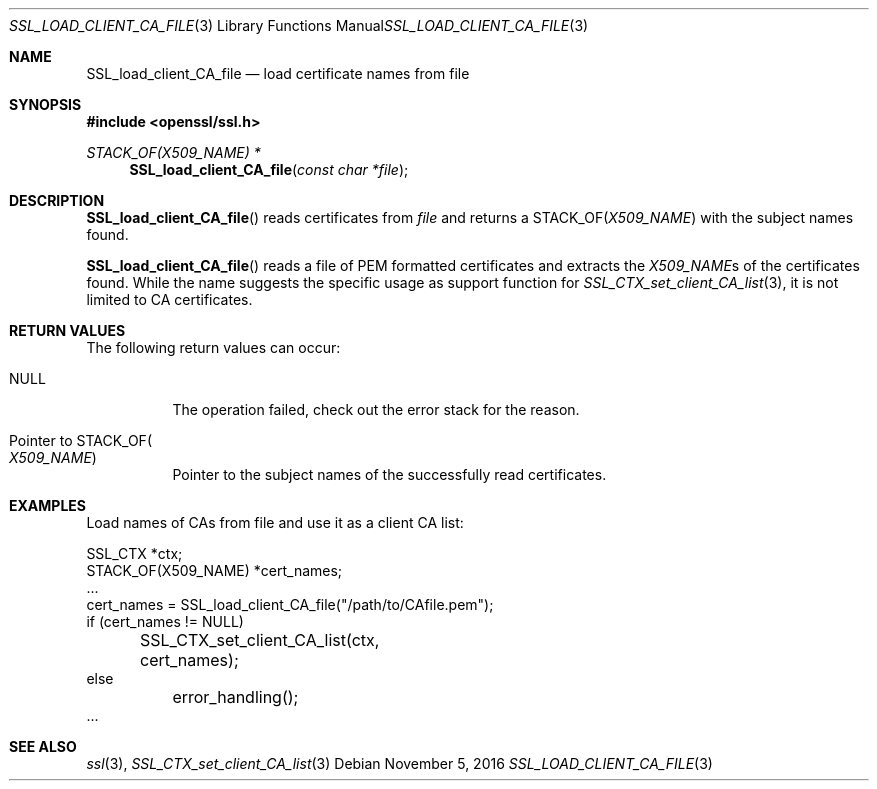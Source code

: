 .\"	$OpenBSD: SSL_load_client_CA_file.3,v 1.1 2016/11/05 15:32:20 schwarze Exp $
.\"	OpenSSL b97fdb57 Nov 11 09:33:09 2016 +0100
.\"
.\" This file was written by Lutz Jaenicke <jaenicke@openssl.org>.
.\" Copyright (c) 2000 The OpenSSL Project.  All rights reserved.
.\"
.\" Redistribution and use in source and binary forms, with or without
.\" modification, are permitted provided that the following conditions
.\" are met:
.\"
.\" 1. Redistributions of source code must retain the above copyright
.\"    notice, this list of conditions and the following disclaimer.
.\"
.\" 2. Redistributions in binary form must reproduce the above copyright
.\"    notice, this list of conditions and the following disclaimer in
.\"    the documentation and/or other materials provided with the
.\"    distribution.
.\"
.\" 3. All advertising materials mentioning features or use of this
.\"    software must display the following acknowledgment:
.\"    "This product includes software developed by the OpenSSL Project
.\"    for use in the OpenSSL Toolkit. (http://www.openssl.org/)"
.\"
.\" 4. The names "OpenSSL Toolkit" and "OpenSSL Project" must not be used to
.\"    endorse or promote products derived from this software without
.\"    prior written permission. For written permission, please contact
.\"    openssl-core@openssl.org.
.\"
.\" 5. Products derived from this software may not be called "OpenSSL"
.\"    nor may "OpenSSL" appear in their names without prior written
.\"    permission of the OpenSSL Project.
.\"
.\" 6. Redistributions of any form whatsoever must retain the following
.\"    acknowledgment:
.\"    "This product includes software developed by the OpenSSL Project
.\"    for use in the OpenSSL Toolkit (http://www.openssl.org/)"
.\"
.\" THIS SOFTWARE IS PROVIDED BY THE OpenSSL PROJECT ``AS IS'' AND ANY
.\" EXPRESSED OR IMPLIED WARRANTIES, INCLUDING, BUT NOT LIMITED TO, THE
.\" IMPLIED WARRANTIES OF MERCHANTABILITY AND FITNESS FOR A PARTICULAR
.\" PURPOSE ARE DISCLAIMED.  IN NO EVENT SHALL THE OpenSSL PROJECT OR
.\" ITS CONTRIBUTORS BE LIABLE FOR ANY DIRECT, INDIRECT, INCIDENTAL,
.\" SPECIAL, EXEMPLARY, OR CONSEQUENTIAL DAMAGES (INCLUDING, BUT
.\" NOT LIMITED TO, PROCUREMENT OF SUBSTITUTE GOODS OR SERVICES;
.\" LOSS OF USE, DATA, OR PROFITS; OR BUSINESS INTERRUPTION)
.\" HOWEVER CAUSED AND ON ANY THEORY OF LIABILITY, WHETHER IN CONTRACT,
.\" STRICT LIABILITY, OR TORT (INCLUDING NEGLIGENCE OR OTHERWISE)
.\" ARISING IN ANY WAY OUT OF THE USE OF THIS SOFTWARE, EVEN IF ADVISED
.\" OF THE POSSIBILITY OF SUCH DAMAGE.
.\"
.Dd $Mdocdate: November 5 2016 $
.Dt SSL_LOAD_CLIENT_CA_FILE 3
.Os
.Sh NAME
.Nm SSL_load_client_CA_file
.Nd load certificate names from file
.Sh SYNOPSIS
.In openssl/ssl.h
.Ft STACK_OF(X509_NAME) *
.Fn SSL_load_client_CA_file "const char *file"
.Sh DESCRIPTION
.Fn SSL_load_client_CA_file
reads certificates from
.Fa file
and returns a
.Dv STACK_OF Ns
.Pq Vt X509_NAME
with the subject names found.
.Pp
.Fn SSL_load_client_CA_file
reads a file of PEM formatted certificates and extracts the
.Vt X509_NAME Ns s
of the certificates found.
While the name suggests the specific usage as support function for
.Xr SSL_CTX_set_client_CA_list 3 ,
it is not limited to CA certificates.
.Sh RETURN VALUES
The following return values can occur:
.Bl -tag -width Ds
.It Dv NULL
The operation failed, check out the error stack for the reason.
.It Pointer to Dv STACK_OF Ns Po Vt X509_NAME Pc
Pointer to the subject names of the successfully read certificates.
.El
.Sh EXAMPLES
Load names of CAs from file and use it as a client CA list:
.Bd -literal
SSL_CTX *ctx;
STACK_OF(X509_NAME) *cert_names;
\&...
cert_names = SSL_load_client_CA_file("/path/to/CAfile.pem");
if (cert_names != NULL)
	SSL_CTX_set_client_CA_list(ctx, cert_names);
else
	error_handling();
\&...
.Ed
.Sh SEE ALSO
.Xr ssl 3 ,
.Xr SSL_CTX_set_client_CA_list 3
